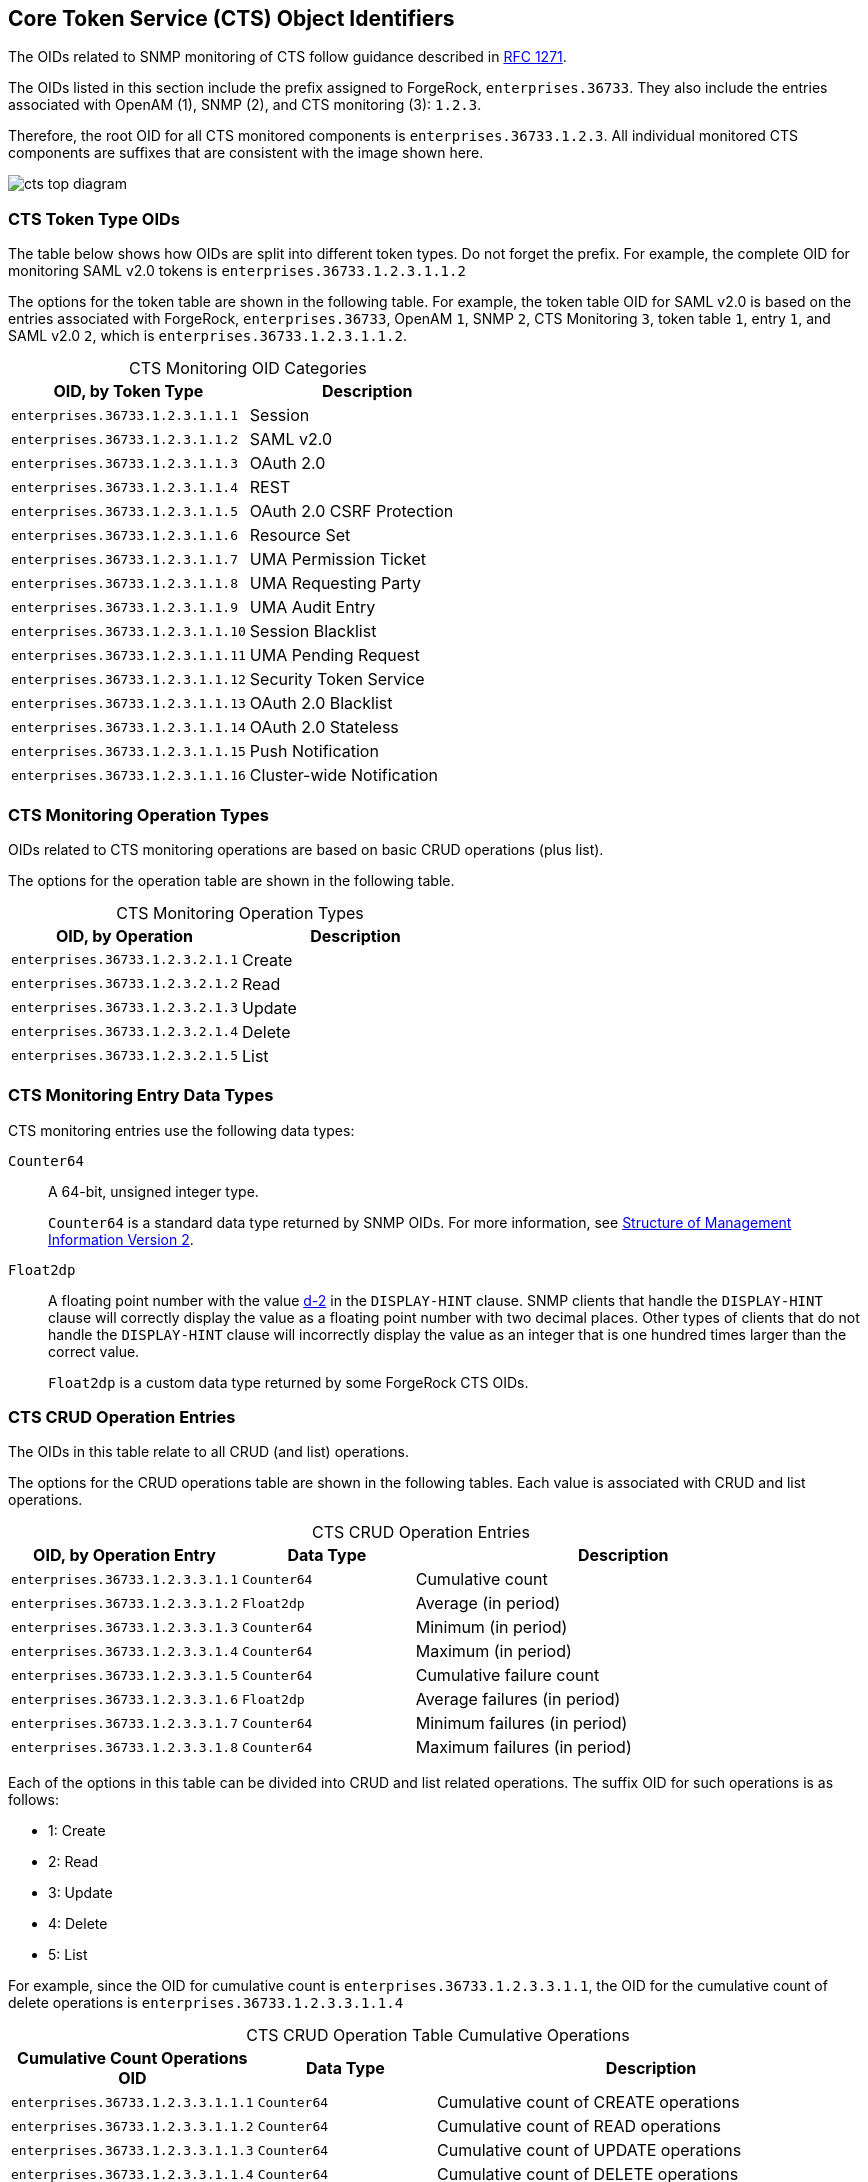 ////
  The contents of this file are subject to the terms of the Common Development and
  Distribution License (the License). You may not use this file except in compliance with the
  License.
 
  You can obtain a copy of the License at legal/CDDLv1.0.txt. See the License for the
  specific language governing permission and limitations under the License.
 
  When distributing Covered Software, include this CDDL Header Notice in each file and include
  the License file at legal/CDDLv1.0.txt. If applicable, add the following below the CDDL
  Header, with the fields enclosed by brackets [] replaced by your own identifying
  information: "Portions copyright [year] [name of copyright owner]".
 
  Copyright 2017 ForgeRock AS.
  Portions Copyright 2024 3A Systems LLC.
////

:figure-caption!:
:example-caption!:
:table-caption!:


[#chap-cts-oids]
== Core Token Service (CTS) Object Identifiers

The OIDs related to SNMP monitoring of CTS follow guidance described in link:http://tools.ietf.org/html/rfc1271[RFC 1271, window=\_blank].

The OIDs listed in this section include the prefix assigned to ForgeRock, `enterprises.36733`. They also include the entries associated with OpenAM (1), SNMP (2), and CTS monitoring (3): `1.2.3`.

Therefore, the root OID for all CTS monitored components is `enterprises.36733.1.2.3`. All individual monitored CTS components are suffixes that are consistent with the image shown here.

[#cts-oid-big-diagram]
image::images/cts-top-diagram.png[]

[#oid-token-types]
=== CTS Token Type OIDs

The table below shows how OIDs are split into different token types. Do not forget the prefix. For example, the complete OID for monitoring SAML v2.0 tokens is `enterprises.36733.1.2.3.1.1.2`

The options for the token table are shown in the following table. For example, the token table OID for SAML v2.0 is based on the entries associated with ForgeRock, `enterprises.36733`, OpenAM `1`, SNMP `2`, CTS Monitoring `3`, token table `1`, entry `1`, and SAML v2.0 `2`, which is `enterprises.36733.1.2.3.1.1.2`.

[#cts-monitoring-oid-token-types]
.CTS Monitoring OID Categories
[cols="50%,50%"]
|===
|OID, by Token Type |Description 

a|`enterprises.36733.1.2.3.1.1.1`
a|Session

a|`enterprises.36733.1.2.3.1.1.2`
a|SAML v2.0

a|`enterprises.36733.1.2.3.1.1.3`
a|OAuth 2.0

a|`enterprises.36733.1.2.3.1.1.4`
a|REST

a|`enterprises.36733.1.2.3.1.1.5`
a|OAuth 2.0 CSRF Protection

a|`enterprises.36733.1.2.3.1.1.6`
a|Resource Set

a|`enterprises.36733.1.2.3.1.1.7`
a|UMA Permission Ticket

a|`enterprises.36733.1.2.3.1.1.8`
a|UMA Requesting Party

a|`enterprises.36733.1.2.3.1.1.9`
a|UMA Audit Entry

a|`enterprises.36733.1.2.3.1.1.10`
a|Session Blacklist

a|`enterprises.36733.1.2.3.1.1.11`
a|UMA Pending Request

a|`enterprises.36733.1.2.3.1.1.12`
a|Security Token Service

a|`enterprises.36733.1.2.3.1.1.13`
a|OAuth 2.0 Blacklist

a|`enterprises.36733.1.2.3.1.1.14`
a|OAuth 2.0 Stateless

a|`enterprises.36733.1.2.3.1.1.15`
a|Push Notification

a|`enterprises.36733.1.2.3.1.1.16`
a|Cluster-wide Notification
|===


[#cts-monitoring-oid-operation-type]
=== CTS Monitoring Operation Types

OIDs related to CTS monitoring operations are based on basic CRUD operations (plus list).

The options for the operation table are shown in the following table.

[#cts-monitoring-oid-op-type]
.CTS Monitoring Operation Types
[cols="50%,50%"]
|===
|OID, by Operation |Description 

a|`enterprises.36733.1.2.3.2.1.1`
a|Create

a|`enterprises.36733.1.2.3.2.1.2`
a|Read

a|`enterprises.36733.1.2.3.2.1.3`
a|Update

a|`enterprises.36733.1.2.3.2.1.4`
a|Delete

a|`enterprises.36733.1.2.3.2.1.5`
a|List
|===


[#cts-monitoring-oid-data-types]
=== CTS Monitoring Entry Data Types

CTS monitoring entries use the following data types:
--

`Counter64`::
A 64-bit, unsigned integer type.

+
`Counter64` is a standard data type returned by SNMP OIDs. For more information, see link:https://tools.ietf.org/html/rfc2578#section-7.1.10[Structure of Management Information Version 2, window=\_top].

`Float2dp`::
A floating point number with the value link:https://tools.ietf.org/html/rfc2579#section-3.1[d-2, window=\_top] in the `DISPLAY-HINT` clause. SNMP clients that handle the `DISPLAY-HINT` clause will correctly display the value as a floating point number with two decimal places. Other types of clients that do not handle the `DISPLAY-HINT` clause will incorrectly display the value as an integer that is one hundred times larger than the correct value.

+
`Float2dp` is a custom data type returned by some ForgeRock CTS OIDs.

--


[#cts-monitoring-oid-operation-count]
=== CTS CRUD Operation Entries

The OIDs in this table relate to all CRUD (and list) operations.

The options for the CRUD operations table are shown in the following tables. Each value is associated with CRUD and list operations.

[#cts-monitoring-oid-ops-entries]
.CTS CRUD Operation Entries
[cols="28%,21%,51%"]
|===
|OID, by Operation Entry |Data Type |Description 

a|`enterprises.36733.1.2.3.3.1.1`
a|`Counter64`
a|Cumulative count

a|`enterprises.36733.1.2.3.3.1.2`
a|`Float2dp`
a|Average (in period)

a|`enterprises.36733.1.2.3.3.1.3`
a|`Counter64`
a|Minimum (in period)

a|`enterprises.36733.1.2.3.3.1.4`
a|`Counter64`
a|Maximum (in period)

a|`enterprises.36733.1.2.3.3.1.5`
a|`Counter64`
a|Cumulative failure count

a|`enterprises.36733.1.2.3.3.1.6`
a|`Float2dp`
a|Average failures (in period)

a|`enterprises.36733.1.2.3.3.1.7`
a|`Counter64`
a|Minimum failures (in period)

a|`enterprises.36733.1.2.3.3.1.8`
a|`Counter64`
a|Maximum failures (in period)
|===
Each of the options in this table can be divided into CRUD and list related operations. The suffix OID for such operations is as follows:

* 1: Create

* 2: Read

* 3: Update

* 4: Delete

* 5: List

For example, since the OID for cumulative count is `enterprises.36733.1.2.3.3.1.1`, the OID for the cumulative count of delete operations is `enterprises.36733.1.2.3.3.1.1.4`

[#cts-monitoring-oid-ops-cumulative]
.CTS CRUD Operation Table Cumulative Operations
[cols="28%,21%,51%"]
|===
|Cumulative Count Operations OID |Data Type |Description 

a|`enterprises.36733.1.2.3.3.1.1.1`
a|`Counter64`
a|Cumulative count of CREATE operations

a|`enterprises.36733.1.2.3.3.1.1.2`
a|`Counter64`
a|Cumulative count of READ operations

a|`enterprises.36733.1.2.3.3.1.1.3`
a|`Counter64`
a|Cumulative count of UPDATE operations

a|`enterprises.36733.1.2.3.3.1.1.4`
a|`Counter64`
a|Cumulative count of DELETE operations

a|`enterprises.36733.1.2.3.3.1.1.5`
a|`Counter64`
a|Cumulative count of LIST operations
|===

[#cts-monitoring-oid-ops-average]
.CTS CRUD Operation Table Average Operations (In Period)
[cols="28%,21%,51%"]
|===
|Average Number Operations OID |Data Type |Description 

a|`enterprises.36733.1.2.3.3.1.2.1`
a|`Float2dp`
a|Average number of CREATE operations (in period)

a|`enterprises.36733.1.2.3.3.1.2.2`
a|`Float2dp`
a|Average number of READ operations (in period)

a|`enterprises.36733.1.2.3.3.1.2.3`
a|`Float2dp`
a|Average number of UPDATE operations (in period)

a|`enterprises.36733.1.2.3.3.1.2.4`
a|`Float2dp`
a|Average number of DELETE operations (in period)

a|`enterprises.36733.1.2.3.3.1.2.5`
a|`Float2dp`
a|Average number of LIST operations (in period)
|===

[#cts-monitoring-oid-ops-min]
.CTS CRUD Operation Table Minimum Operations (In Period)
[cols="28%,21%,51%"]
|===
|Minimum Number Operations OID |Data Type |Description 

a|`enterprises.36733.1.2.3.3.1.3.1`
a|`Counter64`
a|Minimum number of CREATE operations (in period)

a|`enterprises.36733.1.2.3.3.1.3.2`
a|`Counter64`
a|Minimum number of READ operations (in period)

a|`enterprises.36733.1.2.3.3.1.3.3`
a|`Counter64`
a|Minimum number of UPDATE operations (in period)

a|`enterprises.36733.1.2.3.3.1.3.4`
a|`Counter64`
a|Minimum number of DELETE operations (in period)

a|`enterprises.36733.1.2.3.3.1.3.5`
a|`Counter64`
a|Minimum number of LIST operations (in period)
|===

[#cts-monitoring-oid-ops-max]
.CTS CRUD Operation Table Maximum Operations (In Period)
[cols="28%,21%,51%"]
|===
|Maximum Number Operations OID |Data Type |Description 

a|`enterprises.36733.1.2.3.3.1.4.1`
a|`Counter64`
a|Maximum number of CREATE operations (in period)

a|`enterprises.36733.1.2.3.3.1.4.2`
a|`Counter64`
a|Maximum number of READ operations (in period)

a|`enterprises.36733.1.2.3.3.1.4.3`
a|`Counter64`
a|Maximum number of UPDATE operations (in period)

a|`enterprises.36733.1.2.3.3.1.4.4`
a|`Counter64`
a|Maximum number of DELETE operations (in period)

a|`enterprises.36733.1.2.3.3.1.4.5`
a|`Counter64`
a|Maximum number of LIST operations (in period)
|===

[#cts-monitoring-oid-ops-cumu-fail]
.CTS CRUD Operation Table Cumulative Failure Operations
[cols="28%,21%,51%"]
|===
|Cumulative Failure Operations OID |Data Type |Description 

a|`enterprises.36733.1.2.3.3.1.5.1`
a|`Counter64`
a|Cumulative Failure of CREATE operations (in period)

a|`enterprises.36733.1.2.3.3.1.5.2`
a|`Counter64`
a|Cumulative Failure of READ operations (in period)

a|`enterprises.36733.1.2.3.3.1.5.3`
a|`Counter64`
a|Cumulative Failure of UPDATE operations (in period)

a|`enterprises.36733.1.2.3.3.1.5.4`
a|`Counter64`
a|Cumulative Failure of DELETE operations (in period)

a|`enterprises.36733.1.2.3.3.1.5.5`
a|`Counter64`
a|Cumulative Failure of LIST operations (in period)
|===

[#cts-monitoring-oid-ops-avg-fail]
.CTS CRUD Operation Table Average Failure Operations in Period
[cols="28%,21%,51%"]
|===
|Average Number, Failure Operations OID |Data Type |Description 

a|`enterprises.36733.1.2.3.3.1.6.1`
a|`Float2dp`
a|Average number of CREATE operations failures (in period)

a|`enterprises.36733.1.2.3.3.1.6.2`
a|`Float2dp`
a|Average number of READ operations failures (in period)

a|`enterprises.36733.1.2.3.3.1.6.3`
a|`Float2dp`
a|Average number of UPDATE operations failures (in period)

a|`enterprises.36733.1.2.3.3.1.6.4`
a|`Float2dp`
a|Average number of DELETE operations failures (in period)

a|`enterprises.36733.1.2.3.3.1.6.5`
a|`Float2dp`
a|Average number of LIST operations failures (in period)
|===

[#cts-monitoring-oid-ops-min-fail]
.CTS CRUD Operation Table Minimum Operations Failures in Period
[cols="28%,21%,51%"]
|===
|Minimum Number, Operations Failures OID |Data Type |Description 

a|`enterprises.36733.1.2.3.3.1.7.1`
a|`Counter64`
a|Minimum number of CREATE operations failures (in period)

a|`enterprises.36733.1.2.3.3.1.7.2`
a|`Counter64`
a|Minimum number of READ operations failures (in period)

a|`enterprises.36733.1.2.3.3.1.7.3`
a|`Counter64`
a|Minimum number of UPDATE operations failures (in period)

a|`enterprises.36733.1.2.3.3.1.7.4`
a|`Counter64`
a|Minimum number of DELETE operations failures (in period)

a|`enterprises.36733.1.2.3.3.1.7.5`
a|`Counter64`
a|Minimum number of LIST operations failures (in period)
|===

[#cts-monitoring-oid-ops-max-fail]
.CTS CRUD Operation Table Maximum Operations Failures in Period
[cols="28%,21%,51%"]
|===
|Maximum Number, Operations Failures OID |Data Type |Description 

a|`enterprises.36733.1.2.3.3.1.8.1`
a|`Counter64`
a|Maximum number of CREATE operations failures (in period)

a|`enterprises.36733.1.2.3.3.1.8.2`
a|`Counter64`
a|Maximum number of READ operations failures (in period)

a|`enterprises.36733.1.2.3.3.1.8.3`
a|`Counter64`
a|Maximum number of UPDATE operations failures (in period)

a|`enterprises.36733.1.2.3.3.1.8.4`
a|`Counter64`
a|Maximum number of DELETE operations failures (in period)

a|`enterprises.36733.1.2.3.3.1.8.5`
a|`Counter64`
a|Maximum number of LIST operations failures (in period)
|===


[#cts-monitoring-oid-operation-token-type]
=== CTS CRUD Operations Per Token Type

OIDs that start with `enterprises.36733.1.2.3.4.1` are labels for CTS CRUD operations per token type.

Tokens of each type can be created, read, updated, deleted, and listed. Each of these types can be measured cumulatively. They can also be measured over a period of time (default=10 seconds), as an average, minimum, and maximum.

OID suffixes for CRUD operations are defined according to the following rules.

The first part of the OID is `enterprises.36733.1.2.3.4.1`.

The next OID suffix specifies a metric:

[#d981e31398]
.CTS CRUD Operation Metrics
[cols="28%,21%,51%"]
|===
|OID Suffix |Data Type |Metric 

a|1
a|`Counter64`
a|Cumulative count

a|2
a|`Float2dp`
a|Average (in period)

a|3
a|`Counter64`
a|Minimum (in period)

a|4
a|`Counter64`
a|Maximum (in period)
|===
The next OID suffix specifies a token type:

[#d981e31458]
.CTS CRUD Operation Token Types
[cols="50%,50%"]
|===
|OID Suffix |Token Type 

a|1
a|Session

a|2
a|SAML v2.0

a|3
a|OAuth 2

a|4
a|REST

a|5
a|OAuth 2.0 CSRF Protection

a|6
a|Resource Set

a|7
a|UMA Permission Ticket

a|8
a|UMA Requesting Party

a|9
a|UMA Audit Entry

a|10
a|Session Blacklist

a|11
a|UMA Pending Request

a|12
a|Security Token Service

a|13
a|OAuth 2.0 Blacklist

a|14
a|OAuth 2.0 Stateless

a|15
a|Push Notification

a|16
a|Cluster-wide Notification
|===
The final OID suffix specifies an operation:

[#d981e31554]
.CTS CRUD Operations
[cols="50%,50%"]
|===
|OID Suffix |Operation 

a|1
a|Create

a|2
a|Read

a|3
a|Update

a|4
a|Delete

a|5
a|List
|===
The following examples illustrate OID construction for CTS CRUD operations per token type.

[#d981e31595]
.OID Examples for CTS CRUD Operations Per Token Type
[cols="28%,21%,51%"]
|===
|OID |Data Type |Description 

a|`enterprises.36733.1.2.3.4.1.1.1.3`
a|`Counter64`
a|Cumulative count of updated Session tokens

a|`enterprises.36733.1.2.3.4.1.4.3.4`
a|`Counter64`
a|Maximum deleted OAuth 2.0 tokens (in period)

a|`enterprises.36733.1.2.3.4.1.2.10.5`
a|`Float2dp`
a|Average listed Session Blacklist tokens (in period)
|===


[#cts-monitoring-oid-operation-token-numbers]
=== CTS Token Operation Status

The CTS token OIDs defined in this section specify the total number of tokens of each type and their average current lifetimes.

The options for token operations are shown in the following tables. Total and average current lifetimes are associated with each CTS token type.

[#cts-token-totals]
.CTS Total Tokens, by Type
[cols="28%,21%,51%"]
|===
|Total Tokens, by Type |Data Type |Description 

a|`enterprises.36733.1.2.3.5.1.1.1`
a|`Counter64`
a|Total number of Session tokens

a|`enterprises.36733.1.2.3.5.1.1.2`
a|`Counter64`
a|Total number of SAML v2.0 tokens

a|`enterprises.36733.1.2.3.5.1.1.3`
a|`Counter64`
a|Total number of OAuth 2.0 tokens

a|`enterprises.36733.1.2.3.5.1.1.4`
a|`Counter64`
a|Total number of REST tokens

a|`enterprises.36733.1.2.3.5.1.1.5`
a|`Counter64`
a|Total number of OAuth 2.0 CSRF Protection tokens

a|`enterprises.36733.1.2.3.5.1.1.6`
a|`Counter64`
a|Total number of Resource Set tokens

a|`enterprises.36733.1.2.3.5.1.1.7`
a|`Counter64`
a|Total number of UMA Permission Ticket tokens

a|`enterprises.36733.1.2.3.5.1.1.8`
a|`Counter64`
a|Total number of UMA Requesting Party tokens

a|`enterprises.36733.1.2.3.5.1.1.9`
a|`Counter64`
a|Total number of UMA Audit Entry tokens

a|`enterprises.36733.1.2.3.5.1.1.10`
a|`Counter64`
a|Total number of Session Blacklist tokens

a|`enterprises.36733.1.2.3.5.1.1.11`
a|`Counter64`
a|Total number of UMA Pending Request tokens

a|`enterprises.36733.1.2.3.5.1.1.12`
a|`Counter64`
a|Total number of Security Token Service tokens

a|`enterprises.36733.1.2.3.5.1.1.13`
a|`Counter64`
a|Total number of OAuth 2.0 Blacklist tokens

a|`enterprises.36733.1.2.3.5.1.1.14`
a|`Counter64`
a|Total number of OAuth 2.0 Stateless tokens

a|`enterprises.36733.1.2.3.5.1.1.15`
a|`Counter64`
a|Total number of Push Notification tokens

a|`enterprises.36733.1.2.3.5.1.1.16`
a|`Counter64`
a|Total number of Cluster-wide Notification tokens
|===

[#cts-token-avg-life]
.CTS Token Average Lifetime, by Type
[cols="28%,21%,51%"]
|===
|Average Token Lifetime, by Type |Data Type |Description 

a|`enterprises.36733.1.2.3.5.1.2.1`
a|`Counter64`
a|Average lifetime of Session tokens in seconds

a|`enterprises.36733.1.2.3.5.1.2.2`
a|`Counter64`
a|Average lifetime of SAML v2.0 tokens in seconds

a|`enterprises.36733.1.2.3.5.1.2.3`
a|`Counter64`
a|Average lifetime of OAuth 2.0 tokens in seconds

a|`enterprises.36733.1.2.3.5.1.2.4`
a|`Counter64`
a|Average lifetime of REST tokens in seconds

a|`enterprises.36733.1.2.3.5.1.2.5`
a|`Counter64`
a|Average lifetime of OAuth 2.0 CSRF Protection tokens in seconds

a|`enterprises.36733.1.2.3.5.1.2.6`
a|`Counter64`
a|Average lifetime of Resource Set tokens in seconds

a|`enterprises.36733.1.2.3.5.1.2.7`
a|`Counter64`
a|Average lifetime of UMA Permission Ticket tokens in seconds

a|`enterprises.36733.1.2.3.5.1.2.8`
a|`Counter64`
a|Average lifetime of UMA Requesting Party tokens in seconds

a|`enterprises.36733.1.2.3.5.1.2.9`
a|`Counter64`
a|Average lifetime of UMA Audit Entry tokens in seconds

a|`enterprises.36733.1.2.3.5.1.2.10`
a|`Counter64`
a|Average lifetime of Session Blacklist tokens in seconds

a|`enterprises.36733.1.2.3.5.1.2.11`
a|`Counter64`
a|Average lifetime of UMA Pending Request tokens in seconds

a|`enterprises.36733.1.2.3.5.1.2.12`
a|`Counter64`
a|Average lifetime of Security Token Service tokens in seconds

a|`enterprises.36733.1.2.3.5.1.2.13`
a|`Counter64`
a|Average lifetime of OAuth 2.0 Blacklist tokens in seconds

a|`enterprises.36733.1.2.3.5.1.2.14`
a|`Counter64`
a|Average lifetime of OAuth 2.0 Stateless tokens in seconds

a|`enterprises.36733.1.2.3.5.1.2.15`
a|`Counter64`
a|Average lifetime of Push Notification tokens in seconds

a|`enterprises.36733.1.2.3.5.1.2.16`
a|`Counter64`
a|Average lifetime of Cluster-wide Notification tokens in seconds
|===


[#cts-reaper-oids]
=== CTS Reaper Run Information

The CTS reaper deletes unused or expired tokens. Unless OpenAM is in a shutdown cycle, the CTS reaper is designed to run continuously. By default, the CTS reaper runs in fixed intervals, unless OpenAM is in the process of shutting down.

A single OID, `enterprises.36733.1.2.3.6.0`, relates to the CTS reaper. This OID:

* Specifies the average rate of deleted tokens per CTS reaper run

* Has the link:#cts-monitoring-oid-data-types[Float2dpdata type].



[#cts-conn-factory-oids]
=== CTS Connection Factory OIDs

Every request for a CTS token is a request to the `CTSConnectionFactory`. Such requests can either succeed or fail. The following OIDs provide measures for both such connections. The CTSConnectionFactory OIDs are also measured using a rate window system, similar to all the other CTS OIDs, except the CTS Reaper.

As there are no indexes required to look up the value of CTSConnectionFactory OIDs, they end in 0. Success or failure of these OIDs are not specific to any operation or token type.

The following tables list the OIDs related to the CTSConnectionFactory.

[#cts-token-factory-success]
.CTSConnectionFactory, Successful Connections
[cols="28%,21%,51%"]
|===
|Successes, CTSConnectionFactory |Data Type |Description 

a|`enterprises.36733.1.2.3.7.1.1.0`
a|`Counter64`
a|Cumulative number of successful connections

a|`enterprises.36733.1.2.3.7.1.2.0`
a|`Float2dp`
a|Average number of successful connections (in period)

a|`enterprises.36733.1.2.3.7.1.3.0`
a|`Counter64`
a|Minimum number of successful connections (in period)

a|`enterprises.36733.1.2.3.7.1.4.0`
a|`Counter64`
a|Maximum number of successful connections (in period)
|===

[#cts-token-factory-fail]
.CTSConnectionFactory, Failed Connections
[cols="28%,21%,51%"]
|===
|Failures, CTSConnectionFactory |Data Type |Description 

a|`enterprises.36733.1.2.3.7.2.1.0`
a|`Counter64`
a|Cumulative number of failed connections

a|`enterprises.36733.1.2.3.7.2.2.0`
a|`Float2dp`
a|Average number of failed connections (in period)

a|`enterprises.36733.1.2.3.7.2.3.0`
a|`Counter64`
a|Minimum number of failed connections (in period)

a|`enterprises.36733.1.2.3.7.2.4.0`
a|`Counter64`
a|Maximum number of failed connections (in period)
|===


